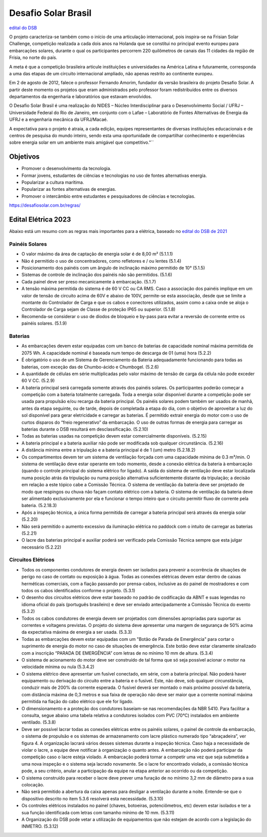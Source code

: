 .. _DSB:

=====
Desafio Solar Brasil
=====

`edital do DSB <https://desafiosolar.com.br/regras/>`_

O projeto caracteriza-se também como o início de uma articulação internacional, pois inspira-se na Frisian Solar Challenge, competição realizada a cada dois anos na Holanda que se constitui no principal evento europeu para embarcações solares, durante o qual os participantes percorrem 220 quilômetros de canais das 11 cidades da região de Frísia, no norte do país.

A meta é que a competição brasileira articule instituições e universidades na América Latina e futuramente, corresponda a uma das etapas de um circuito internacional ampliado, não apenas restrito ao continente europeu.

Em 2 de agosto de 2012, falece o professor Fernando Amorim, fundador da versão brasileira do projeto Desafio Solar. A partir deste momento os projetos que eram administrados pelo professor foram redistribuídos entre os diversos departamentos da engenharia e laboratórios que estavam envolvidos.

O Desafio Solar Brasil é uma realização do NIDES – Núcleo Interdisciplinar para o Desenvolvimento Social / UFRJ – Universidade Federal do Rio de Janeiro, em conjunto com o Lafae – Laboratório de Fontes Alternativas de Energia da UFRJ e a engenharia mecânica da UFRJ/Macaé.

A expectativa para o projeto é atraia, a cada edição, equipes representantes de diversas instituições educacionais e de centros de pesquisa do mundo inteiro, sendo esta uma oportunidade de compartilhar conhecimento e experiências sobre energia solar em um ambiente mais amigável que competitivo."``

Objetivos
============

* Promover o desenvolvimento da tecnologia.
* Formar jovens, estudantes de ciências e tecnologias no uso de fontes alternativas energia.
* Popularizar a cultura marítima.
* Popularizar as fontes alternativas de energias.
* Promover o intercâmbio entre estudantes e pesquisadores de ciências e tecnologias.



https://desafiosolar.com.br/regras/


.. _edital eletrica:

Edital Elétrica 2023
============

Abaixo está um resumo com as regras mais importantes para a elétrica, baseado no `edital do DSB de 2021 <https://desafiosolar.com.br/wp-content/uploads/2021/03/Regra-Desafio-Solar-Brasil-2021-rev.e.pdf>`_

Painéis Solares
------

* O valor máximo da área de captação de energia solar é de 8,00 m² (5.1.1.1)
* Não é permitido o uso de concentradores, como refletores e / ou lentes (5.1.4)
* Posicionamento dos painéis com um ângulo de inclinação máximo permitido de 10° (5.1.5)
* Sistemas de controle de inclinação dos painéis não são permitidos. (5.1.6)
* Cada painel deve ser preso mecanicamente à embarcação. (5.1.7)
* A tensão máxima permitida do sistema é de 60 V CC ou CA RMS. Caso a associação dos painéis implique em um valor de tensão de circuito acima de 60V e abaixo de 100V, permite-se esta associação, desde que se limite a montante do Controlador de Carga e que os cabos e conectores utilizados, assim como a caixa onde se aloja o Controlador de Carga sejam de Classe de proteção IP65 ou superior. (5.1.8)  
* Recomenda-se considerar o uso de diodos de bloqueio e by-pass para evitar a reversão de corrente entre os painéis solares. (5.1.9)

Baterias
------

* As embarcações devem estar equipadas com um banco de baterias de capacidade nominal máxima permitida de 2075 Wh. A capacidade nominal é baseada num tempo de descarga de 01 (uma) hora (5.2.2)
* É obrigatório o uso de um Sistema de Gerenciamento da Bateria adequadamente funcionando para todas as baterias, com exceção das de Chumbo-ácido e Chumbogel. (5.2.6)
* A quantidade de células em série multiplicadas pelo valor máximo de tensão de carga da célula não pode exceder 60 V CC. (5.2.9)
* A bateria principal será carregada somente através dos painéis solares. Os participantes poderão começar a competição com a bateria totalmente carregada. Toda a energia solar disponível durante a competição pode ser usada para propulsão e/ou recarga da bateria principal. Os painéis solares podem também ser usados de manhã, antes da etapa seguinte, ou de tarde, depois de completada a etapa do dia, com o objetivo de aproveitar a luz do sol disponível para gerar eletricidade e carregar as baterias. É permitido extrair energia do motor com o uso de curtos disparos do “freio regenerativo” da embarcação. O uso de outras formas de energia para carregar as baterias durante o DSB resultará em desclassificação. (5.2.10)
* Todas as baterias usadas na competição devem estar comercialmente disponíveis. (5.2.15)
* A bateria principal e a bateria auxiliar não pode ser modificada sob qualquer circunstância. (5.2.16)
* A distância mínima entre a tripulação e a bateria principal é de 1 (um) metro (5.2.18.2)
* Os compartimentos devem ter um sistema de ventilação forçada com uma capacidade mínima de 0.3 m³/min. O sistema de ventilação deve estar operante em todo momento, desde a conexão elétrica da bateria à embarcação (quando o controle principal do sistema elétrico for ligado). A saída do sistema de ventilação deve estar localizada numa posição atrás da tripulação ou numa posição alternativa suficientemente distante da tripulação; a decisão em relação a este tópico cabe a Comissão Técnica. O sistema de ventilação da bateria deve ser projetado de modo que respingos ou chuva não façam contato elétrico com a bateria. O sistema de ventilação da bateria deve ser alimentado exclusivamente  por ela e funcionar o tempo inteiro que o circuito permitir fluxo de corrente pela bateria. (5.2.18.3)
* Após a inspeção técnica, a única forma permitida de carregar a bateria principal será através da energia solar (5.2.20)
* Não será permitido o aumento excessivo da iluminação elétrica no paddock com o intuito de carregar as baterias (5.2.21)
* O lacre das baterias principal e auxiliar poderá ser verificado pela Comissão Técnica sempre que esta julgar necessário (5.2.22)

Circuitos Elétricos
------

* Todos os componentes condutores de energia devem ser isolados para prevenir a ocorrência de situações de perigo no caso de contato ou exposição à água. Todas as conexões elétricas devem estar dentro de caixas herméticas comerciais, com a fiação passando por prensa-cabos, inclusive as do painel de mostradores e com todos os cabos identificados conforme o projeto. (5.3.1)
* O desenho dos circuitos elétricos deve estar baseado no padrão de codificação da ABNT e suas legendas no idioma oficial do país (português brasileiro) e deve ser enviado antecipadamente a Comissão Técnica do evento (5.3.2)
* Todos os cabos condutores de energia devem ser projetados com dimensões apropriadas para suportar as correntes e voltagens previstas. O projeto do sistema deve apresentar uma margem de segurança de 50% acima da expectativa máxima de energia a ser usada. (5.3.3)
* Todas as embarcações devem estar equipadas com um "Botão de Parada de Emergência" para cortar o suprimento de energia do motor no caso de situações de emergência. Este botão deve estar claramente sinalizado com a inscrição “PARADA DE EMERGÊNCIA” com letras de no mínimo 10 mm de altura. (5.3.4)
* O sistema de acionamento do motor deve ser construído de tal forma que só seja possível acionar o motor na velocidade mínima ou nula (5.3.4.2)
* O sistema elétrico deve apresentar um fusível conectado, em série, com a bateria principal. Não poderá haver equipamento ou derivação do circuito entre a bateria e o fusível. Este, não deve, sob qualquer circunstância, conduzir mais de 200% da corrente esperada. O fusível deverá ser montado o mais próximo possível da bateria, com distância máxima de 0,3 metros e sua faixa de operação não deve ser maior que a corrente nominal máxima permitida na fiação do cabo elétrico que ele for ligado.
* O dimensionamento e a proteção dos condutores baseiam-se nas recomendações da NBR 5410. Para facilitar a consulta, segue abaixo uma tabela relativa a condutores isolados com PVC (70°C) instalados em ambiente ventilado. (5.3.8)
* Deve ser possível lacrar todas as conexões elétricas entre os painéis solares, o painel de controle da embarcação, o sistema de propulsão e os sistemas de armazenamento com lacre plástico numerado tipo “abraçadeira”, ver figura 4. A organização lacrará vários desses sistemas durante a inspeção técnica. Caso haja a necessidade de violar o lacre, a equipe deve notificar à organização o quanto antes. A embarcação não poderá participar da competição caso o lacre esteja violado. A embarcação poderá tornar a competir uma vez que seja submetida a uma nova inspeção e o sistema seja lacrado novamente. Se o lacre for encontrado violado, a comissão técnica pode, a seu critério, anular a participação da equipe na etapa anterior ao ocorrido ou da competição.
* O sistema construído para receber o lacre deve prever uma furação de no mínimo 3,2 mm de diâmetro para a sua colocação.
* Não será permitido a abertura da caixa apenas para desligar a ventilação durante a noite. Entende-se que o dispositivo descrito no item 5.3.6 resolverá esta necessidade. (5.3.10)
* Os controles elétricos instalados no painel (chaves, botoeiras, potenciômetros, etc) devem estar isolados e ter a sua função identificada com letras com tamanho mínimo de 10 mm. (5.3.11)
* A Organização do DSB pode vetar a utilização de equipamentos que não estejam de acordo com a legislação do INMETRO. (5.3.12)
